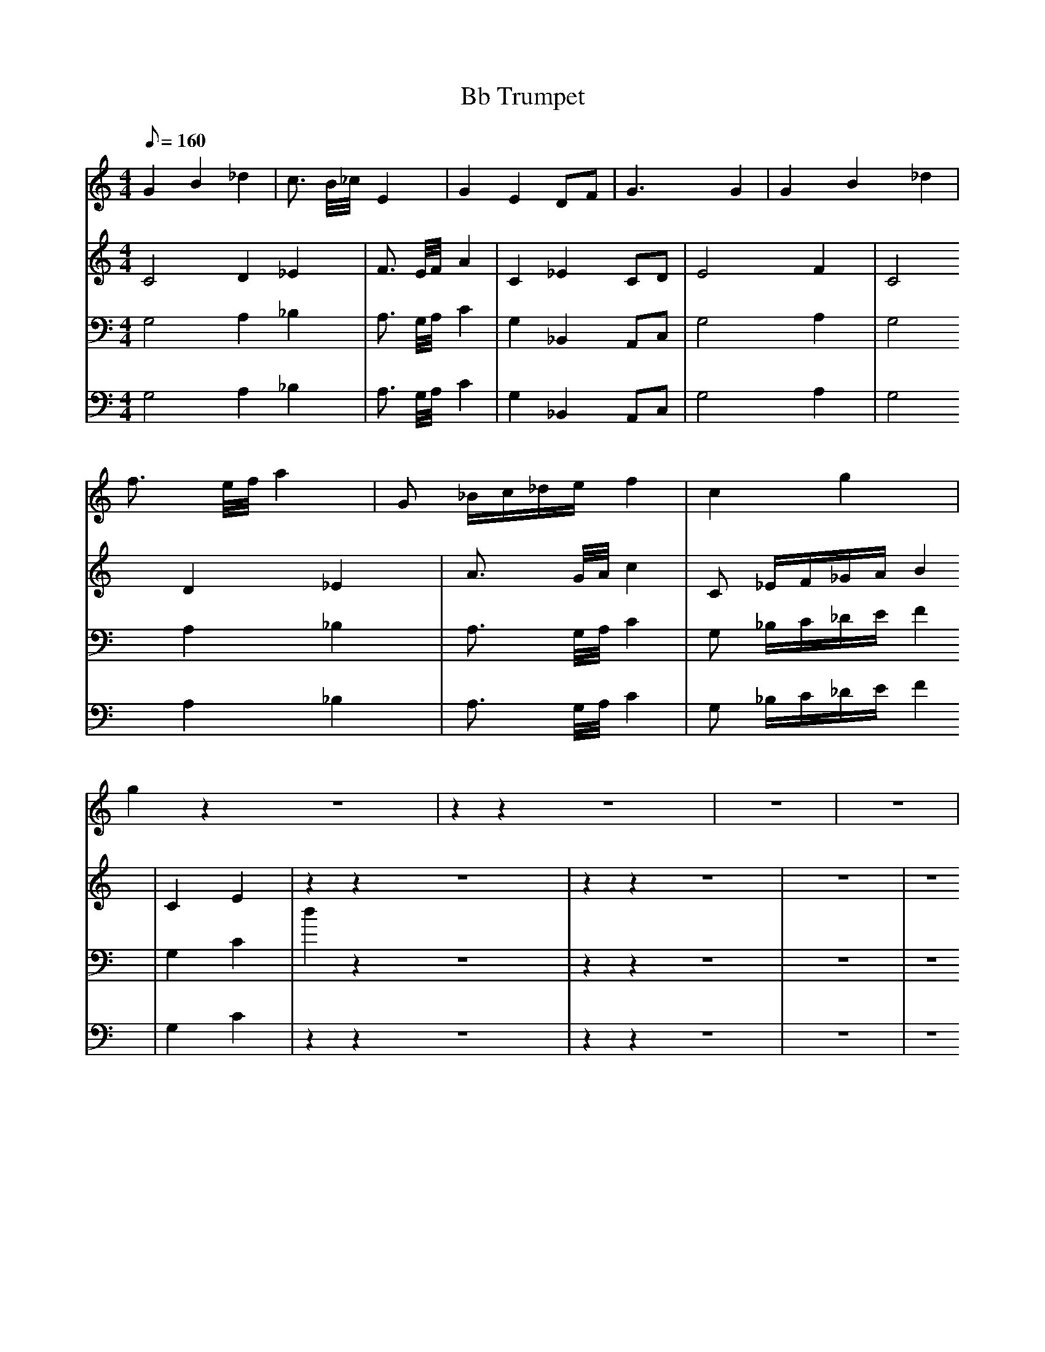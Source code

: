 X:1
T:Bb Trumpet
M:4/4
L:1/8
Q:1/8=160
K:C
V:1 clef=treble
[V:1] G2 B2 _d2 | c3/2 B/4_c/4 E2 | G2 E2 DF | G3 G2 | G2 B2 _d2 | f3/2 e/4f/4 a2 | G _B/c/_d/e/ f2 | c2 g2 | g2 z2 z8 | z2 z2 z8 | z8 | z8 |
V:2 clef=treble
[V:2] C4 D2 _E2 | F3/2 E/4F/4 A2 | C2 _E2 CD | E4 F2 | C4 D2 _E2 | A3/2 G/4A/4 c2 | C _E/F/_G/A/ B2 | C2 E2 | z2 z2 z8 | z2 z2 z8 | z8 | z8 |
V:3 clef=bass
[V:3] G,4 A,2 _B,2 | A,3/2 G,/4A,/4 C2 | G,2 _B,,2 A,,C, | G,4 A,2 | G,4 A,2 _B,2 | A,3/2 G,/4A,/4 C2 | G, _B,/C/_D/E/ F2 | G,2 C2 | d2 z2 z8 | z2 z2 z8 | z8 | z8 |
V:4 clef=bass
[V:4] G,4 A,2 _B,2 | A,3/2 G,/4A,/4 C2 | G,2 _B,,2 A,,C, | G,4 A,2 | G,4 A,2 _B,2 | A,3/2 G,/4A,/4 C2 | G, _B,/C/_D/E/ F2 | G,2 C2 | z2 z2 z8 | z2 z2 z8 | z8 | z8 |